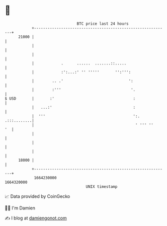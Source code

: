 * 👋

#+begin_example
                                   BTC price last 24 hours                    
               +------------------------------------------------------------+ 
         21000 |                                                            | 
               |                                                            | 
               |                                                            | 
               |            .      ......  .......::.....                   | 
               |            :':...:' '' '''''       '':''':                 | 
               |        .. .'                             ':                | 
               |        :'''                               '.               | 
   $ USD       |       :'                                   :               | 
               |   ...:'                                    :               | 
               |  '''                                       ':. .:::........| 
               |                                             ' ''' ''    '  | 
               |                                                            | 
               |                                                            | 
               |                                                            | 
         18000 |                                                            | 
               +------------------------------------------------------------+ 
                1664230000                                        1664320000  
                                       UNIX timestamp                         
#+end_example
📈 Data provided by CoinGecko

🧑‍💻 I'm Damien

✍️ I blog at [[https://www.damiengonot.com][damiengonot.com]]
